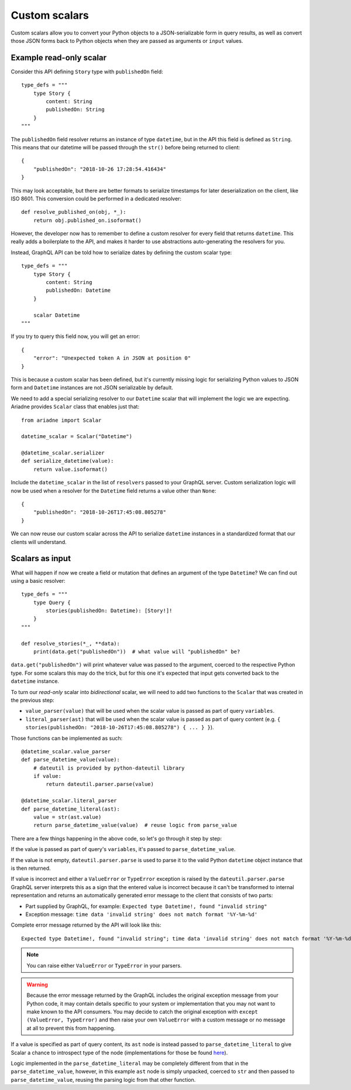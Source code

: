 Custom scalars
==============

Custom scalars allow you to convert your Python objects to a JSON-serializable form in query results, as well as convert those JSON forms back to Python objects when they are passed as arguments or ``input`` values.


Example read-only scalar
------------------------

Consider this API defining ``Story`` type with ``publishedOn`` field::

    type_defs = """
        type Story {
            content: String
            publishedOn: String
        }
    """

The ``publishedOn`` field resolver returns an instance of type ``datetime``, but in the API this field is defined as ``String``. This means that our datetime will be passed through the ``str()`` before being returned to client::

    {
        "publishedOn": "2018-10-26 17:28:54.416434"
    }

This may look acceptable, but there are better formats to serialize timestamps for later deserialization on the client, like ISO 8601. This conversion could be performed in a dedicated resolver::

    def resolve_published_on(obj, *_):
        return obj.published_on.isoformat()

However, the developer now has to remember to define a custom resolver for every field that returns ``datetime``. This really adds a boilerplate to the API, and makes it harder to use abstractions auto-generating the resolvers for you.

Instead, GraphQL API can be told how to serialize dates by defining the custom scalar type::

    type_defs = """
        type Story {
            content: String
            publishedOn: Datetime
        }

        scalar Datetime
    """

If you try to query this field now, you will get an error::

    {
        "error": "Unexpected token A in JSON at position 0"
    }

This is because a custom scalar has been defined, but it's currently missing logic for serializing Python values to JSON form and ``Datetime`` instances are not JSON serializable by default.

We need to add a special serializing resolver to our ``Datetime`` scalar that will implement the logic we are expecting. Ariadne provides ``Scalar`` class that enables just that::

    from ariadne import Scalar

    datetime_scalar = Scalar("Datetime")

    @datetime_scalar.serializer
    def serialize_datetime(value):
        return value.isoformat()

Include the ``datetime_scalar`` in the list of ``resolvers`` passed to your GraphQL server. Custom serialization logic will now be used when a resolver for the ``Datetime`` field returns a value other than ``None``::

    {
        "publishedOn": "2018-10-26T17:45:08.805278"
    }

We can now reuse our custom scalar across the API to serialize ``datetime`` instances in a standardized format that our clients will understand.


Scalars as input
----------------

What will happen if now we create a field or mutation that defines an argument of the type ``Datetime``? We can find out using a basic resolver::

    type_defs = """
        type Query {
            stories(publishedOn: Datetime): [Story!]!
        }
    """

    def resolve_stories(*_, **data):
        print(data.get("publishedOn"))  # what value will "publishedOn" be?

``data.get("publishedOn")`` will print whatever value was passed to the argument, coerced to the respective Python type. For some scalars this may do the trick, but for this one it's expected that input gets converted back to the ``datetime`` instance.

To turn our *read-only* scalar into *bidirectional* scalar, we will need to add two functions to the ``Scalar`` that was created in the previous step:

- ``value_parser(value)`` that will be used when the scalar value is passed as part of query ``variables``.
- ``literal_parser(ast)`` that will be used when the scalar value is passed as part of query content (e.g. ``{ stories(publishedOn: "2018-10-26T17:45:08.805278") { ... } }``).

Those functions can be implemented as such::

    @datetime_scalar.value_parser
    def parse_datetime_value(value):
        # dateutil is provided by python-dateutil library
        if value:
            return dateutil.parser.parse(value)

    @datetime_scalar.literal_parser
    def parse_datetime_literal(ast):
        value = str(ast.value)
        return parse_datetime_value(value)  # reuse logic from parse_value

There are a few things happening in the above code, so let's go through it step by step:

If the value is passed as part of query's ``variables``, it's passed to ``parse_datetime_value``.

If the value is not empty, ``dateutil.parser.parse`` is used to parse it to the valid Python ``datetime`` object instance that is then returned.

If value is incorrect and either a ``ValueError`` or ``TypeError`` exception is raised by the ``dateutil.parser.parse`` GraphQL server interprets this as a sign that the entered value is incorrect because it can't be transformed to internal representation and returns an automatically generated error message to the client that consists of two parts:

- Part supplied by GraphQL, for example: ``Expected type Datetime!, found "invalid string"``
- Exception message: ``time data 'invalid string' does not match format '%Y-%m-%d'``

Complete error message returned by the API will look like this:: 

    Expected type Datetime!, found "invalid string"; time data 'invalid string' does not match format '%Y-%m-%d'

.. note::
   You can raise either ``ValueError`` or ``TypeError`` in your parsers.
   
.. warning::
   Because the error message returned by the GraphQL includes the original exception message from your Python code, it may contain details specific to your system or implementation that you may not want to make known to the API consumers. You may decide to catch the original exception with ``except (ValueError, TypeError)`` and then raise your own ``ValueError`` with a custom message or no message at all to prevent this from happening.

If a value is specified as part of query content, its ``ast`` node is instead passed to ``parse_datetime_literal`` to give Scalar a chance to introspect type of the node (implementations for those be found `here <https://github.com/graphql-python/graphql-core-next/blob/master/graphql/language/ast.py#L261>`_).

Logic implemented in the ``parse_datetime_literal`` may be completely different from that in the ``parse_datetime_value``, however, in this example ``ast`` node is simply unpacked, coerced to ``str`` and then passed to ``parse_datetime_value``, reusing the parsing logic from that other function.